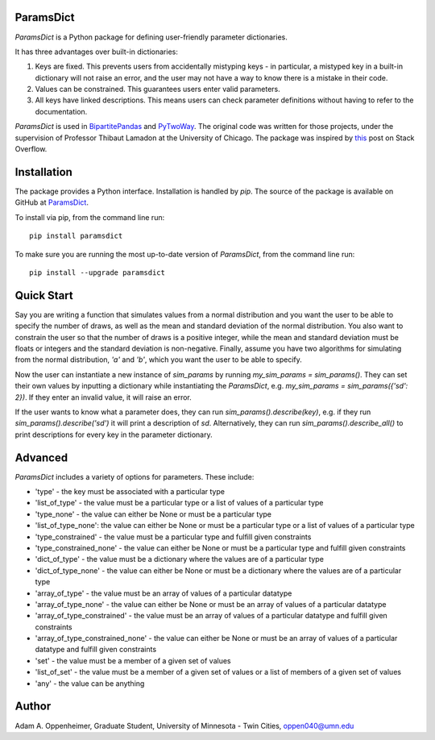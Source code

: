 ParamsDict
----------

.. image:: https://badge.fury.io/py/paramsdict.svg
    :target: https://badge.fury.io/py/paramsdict

.. image:: https://badgen.net/badge//gh/paramsdict?icon=github
    :target: https://github.com/adamoppenheimer/paramsdict

`ParamsDict` is a Python package for defining user-friendly parameter dictionaries.

It has three advantages over built-in dictionaries:

1. Keys are fixed. This prevents users from accidentally mistyping keys - in particular, a mistyped key in a built-in dictionary will not raise an error, and the user may not have a way to know there is a mistake in their code.
2. Values can be constrained. This guarantees users enter valid parameters.
3. All keys have linked descriptions. This means users can check parameter definitions without having to refer to the documentation.

`ParamsDict` is used in `BipartitePandas <https://github.com/tlamadon/bipartitepandas/>`_ and `PyTwoWay <https://github.com/tlamadon/pytwoway/>`_. The original code was written for those projects, under the supervision of Professor Thibaut Lamadon at the University of Chicago. The package was inspired by `this <https://stackoverflow.com/a/14816620/17333120/>`_ post on Stack Overflow.

Installation
------------

The package provides a Python interface. Installation is handled by `pip`. The source of the package is available on GitHub at `ParamsDict <https://github.com/adamoppenheimer/paramsdict>`_.

To install via pip, from the command line run::

    pip install paramsdict

To make sure you are running the most up-to-date version of `ParamsDict`, from the command line run::

    pip install --upgrade paramsdict

Quick Start
-----------

Say you are writing a function that simulates values from a normal distribution and you want the user to be able to specify the number of draws, as well as the mean and standard deviation of the normal distribution. You also want to constrain the user so that the number of draws is a positive integer, while the mean and standard deviation must be floats or integers and the standard deviation is non-negative. Finally, assume you have two algorithms for simulating from the normal distribution, `'a'` and `'b'`, which you want the user to be able to specify.

.. code-block:: python
    import paramsdict

    def _g0(x):
        return x > 0
    def _geq0(x):
        return x >= 0

    sim_params = paramsdict.new_paramsdict({
        'n': (10, 'type_constrained', (int, _g0),
            '''
                (default=10) Number of draws to simulate.
            ''', '> 0'),
        'mean': (0, 'type', (int, float),
            '''
                (default=0) Mean of draws.
            ''', None),
        'sd': (1, 'type_constrained', ((int, float), _geq0),
            '''
                (default=1) sd of draws.
            ''', '>= 0')
        'algorithm': ('a', 'set', ['a', 'b'],
            '''
                (default='a') Algorithm for simulating from normal distribution.
            ''', None),
    })

Now the user can instantiate a new instance of `sim_params` by running `my_sim_params = sim_params()`. They can set their own values by inputting a dictionary while instantiating the `ParamsDict`, e.g. `my_sim_params = sim_params({'sd': 2})`. If they enter an invalid value, it will raise an error.

If the user wants to know what a parameter does, they can run `sim_params().describe(key)`, e.g. if they run `sim_params().describe('sd')` it will print a description of `sd`. Alternatively, they can run `sim_params().describe_all()` to print descriptions for every key in the parameter dictionary.

Advanced
--------

`ParamsDict` includes a variety of options for parameters. These include:

- 'type' - the key must be associated with a particular type
- 'list_of_type' - the value must be a particular type or a list of values of a particular type
- 'type_none' - the value can either be None or must be a particular type
- 'list_of_type_none': the value can either be None or must be a particular type or a list of values of a particular type
- 'type_constrained' - the value must be a particular type and fulfill given constraints
- 'type_constrained_none' - the value can either be None or must be a particular type and fulfill given constraints
- 'dict_of_type' - the value must be a dictionary where the values are of a particular type
- 'dict_of_type_none' - the value can either be None or must be a dictionary where the values are of a particular type
- 'array_of_type' - the value must be an array of values of a particular datatype
- 'array_of_type_none' - the value can either be None or must be an array of values of a particular datatype
- 'array_of_type_constrained' - the value must be an array of values of a particular datatype and fulfill given constraints
- 'array_of_type_constrained_none' - the value can either be None or must be an array of values of a particular datatype and fulfill given constraints
- 'set' - the value must be a member of a given set of values
- 'list_of_set' - the value must be a member of a given set of values or a list of members of a given set of values
- 'any' - the value can be anything

Author
------

Adam A. Oppenheimer,
Graduate Student, University of Minnesota - Twin Cities,
oppen040@umn.edu

